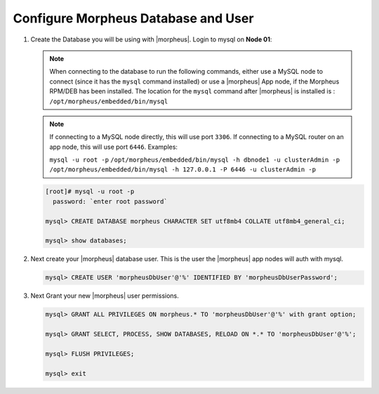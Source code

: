 Configure Morpheus Database and User
````````````````````````````````````

#. Create the Database you will be using with |morpheus|.  Login to mysql on **Node 01**:

   .. note:: 
      When connecting to the database to run the following commands, either use a MySQL node to connect (since it has the ``mysql`` command installed) 
      or use a |morpheus| App node, if the Morpheus RPM/DEB has been installed.  The location for the ``mysql`` command after |morpheus| is installed is 
      : ``/opt/morpheus/embedded/bin/mysql``

   .. note:: 
      If connecting to a MySQL node directly, this will use port ``3306``.  If connecting to a MySQL router on an app node, this will use port ``6446``.  Examples:

      ``mysql -u root -p``
      ``/opt/morpheus/embedded/bin/mysql -h dbnode1 -u clusterAdmin -p``
      ``/opt/morpheus/embedded/bin/mysql -h 127.0.0.1 -P 6446 -u clusterAdmin -p``
   
   .. code-block:: bash

    [root]# mysql -u root -p
      password: `enter root password`

    mysql> CREATE DATABASE morpheus CHARACTER SET utf8mb4 COLLATE utf8mb4_general_ci;

    mysql> show databases;


#. Next create your |morpheus| database user. This is the user the |morpheus| app nodes will auth with mysql.

   .. code-block:: bash

    mysql> CREATE USER 'morpheusDbUser'@'%' IDENTIFIED BY 'morpheusDbUserPassword';

#. Next Grant your new |morpheus| user permissions.

   .. code-block:: bash

    mysql> GRANT ALL PRIVILEGES ON morpheus.* TO 'morpheusDbUser'@'%' with grant option;

    mysql> GRANT SELECT, PROCESS, SHOW DATABASES, RELOAD ON *.* TO 'morpheusDbUser'@'%';

    mysql> FLUSH PRIVILEGES;

    mysql> exit

